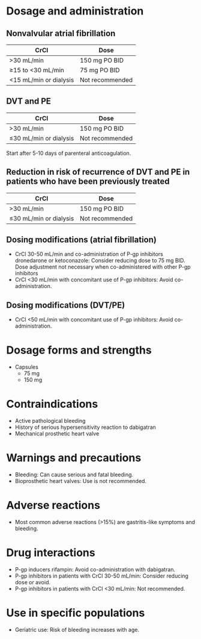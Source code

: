 # Dabigatran -- leave title blank below
#+TITLE:  
#+AUTHOR:    David Mann
#+EMAIL:     mannd@epstudiossoftware.com
#+DATE:      [2015-03-06 Fri]
#+DESCRIPTION:
#+KEYWORDS:
#+LANGUAGE:  en
#+OPTIONS:   H:3 num:nil toc:nil \n:nil @:t ::t |:t ^:t -:t f:t *:t <:t
#+OPTIONS:   TeX:t LaTeX:t skip:nil d:nil todo:t pri:nil tags:not-in-toc
#+INFOJS_OPT: view:nil toc:nil ltoc:t mouse:underline buttons:0 path:http://orgmode.org/org-info.js
#+EXPORT_SELECT_TAGS: export
#+EXPORT_EXCLUDE_TAGS: noexport
#+LINK_UP:   
#+LINK_HOME: 
#+XSLT:
* Dosage and administration
** Nonvalvular atrial fibrillation
| CrCl                   | Dose            |
|------------------------+-----------------|
| >30 mL/min             | 150 mg PO BID   |
| ≥15 to <30 mL/min      | 75 mg PO BID    |
| <15 mL/min or dialysis | Not recommended |
** DVT and PE
| CrCl                   | Dose            |
|------------------------+-----------------|
| >30 mL/min             | 150 mg PO BID   |
| ≤30 mL/min or dialysis | Not recommended |
Start after 5-10 days of parenteral anticoagulation.
** Reduction in risk of recurrence of DVT and PE in patients who have been previously treated
| CrCl                   | Dose            |
|------------------------+-----------------|
| >30 mL/min             | 150 mg PO BID   |
| ≤30 mL/min or dialysis | Not recommended |
** Dosing modifications (atrial fibrillation)
- CrCl 30-50 mL/min and co-administration of P-gp inhibitors dronedarone or ketoconazole: Consider reducing dose to 75 mg BID.  Dose adjustment not necessary when co-administered with other P-gp inhibitors
- CrCl <30 mL/min with concomitant use of P-gp inhibitors: Avoid co-administration.
** Dosing modifications (DVT/PE)
- CrCl <50 mL/min with concomitant use of P-gp inhibitors: Avoid co-administration.
* Dosage forms and strengths
- Capsules
  - 75 mg
  - 150 mg
* Contraindications
- Active pathological bleeding
- History of serious hypersensitivity reaction to dabigatran
- Mechanical prosthetic heart valve
* Warnings and precautions
- Bleeding: Can cause serious and fatal bleeding.
- Bioprosthetic heart valves: Use is not recommended.
* Adverse reactions
- Most common adverse reactions (>15%) are gastritis-like symptoms and bleeding.
* Drug interactions
- P-gp inducers rifampin: Avoid co-administration with dabigatran.
- P-gp inhibitors in patients with CrCl 30-50 mL/min: Consider reducing dose or avoid.
- P-gp inhibitors in patients with CrCl <30 mL/min: Not recommended.
* Use in specific populations
- Geriatric use: Risk of bleeding increases with age.
